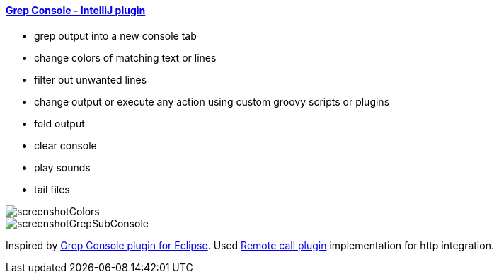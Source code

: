 ==== https://plugins.jetbrains.com/plugin/7125[Grep Console - IntelliJ plugin]

- grep output into a new console tab
- change colors of matching text or lines
- filter out unwanted lines
- change output or execute any action using custom groovy scripts or plugins 
- fold output
- clear console
- play sounds
- tail files
         
image::screenshotColors.png[]
image::screenshotGrepSubConsole.png[]                 
                                           
Inspired by http://marian.schedenig.name/projects/grep-console/[Grep Console plugin for Eclipse].
Used http://plugins.jetbrains.com/plugin/6027?pr=idea[Remote call plugin] implementation for http integration.

